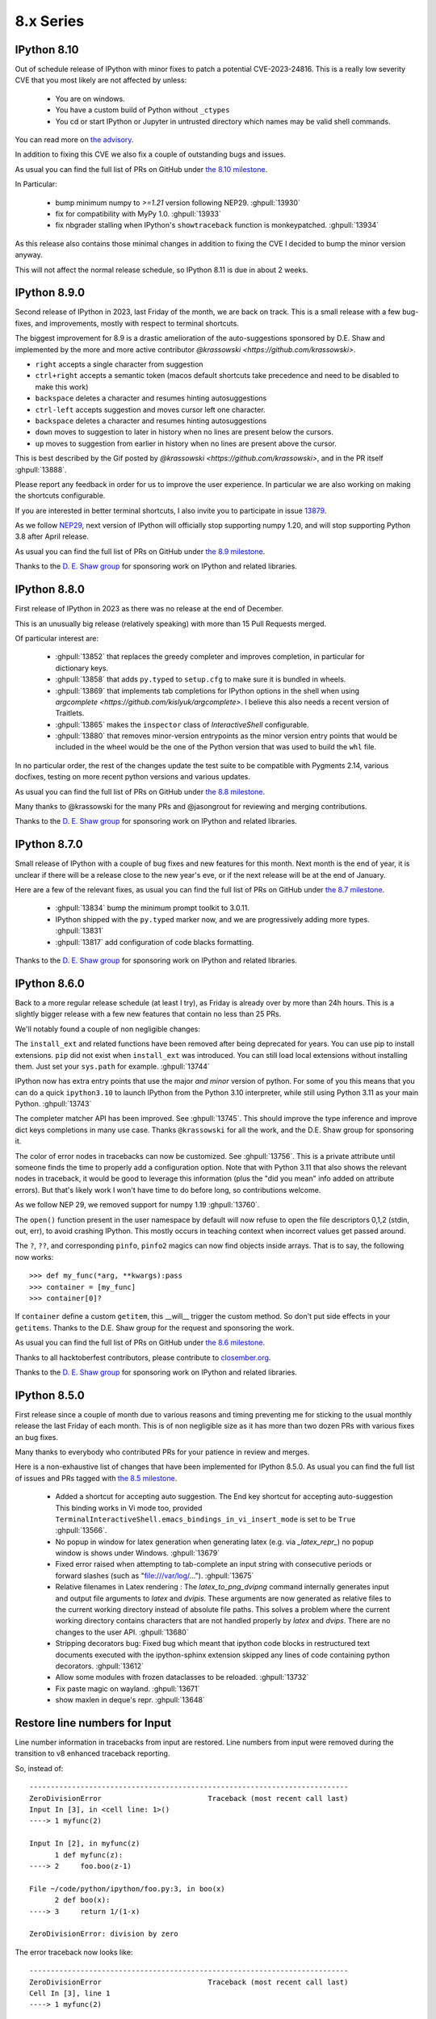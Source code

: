 ============
 8.x Series
============


.. _version 8.10.0:
   
IPython 8.10
------------

Out of schedule release of IPython with minor fixes to patch a potential CVE-2023-24816.
This is a really low severity CVE that you most likely are not affected by unless:

 - You are on windows.
 - You have a custom build of Python without ``_ctypes``
 - You cd or start IPython or Jupyter in untrusted directory which names may be
   valid shell commands.

You can read more on `the advisory
<https://github.com/ipython/ipython/security/advisories/GHSA-29gw-9793-fvw7>`__. 

In addition to fixing this CVE we also fix a couple of outstanding bugs and issues.

As usual you can find the full list of PRs on GitHub under `the 8.10 milestone
<https://github.com/ipython/ipython/milestone/112?closed=1>`__.

In Particular:

 - bump minimum numpy to `>=1.21` version following NEP29. :ghpull:`13930`
 - fix for compatibility with MyPy 1.0. :ghpull:`13933`
 - fix nbgrader stalling when IPython's ``showtraceback`` function is
   monkeypatched. :ghpull:`13934`



As this release also contains those minimal changes in addition to fixing the
CVE I decided to bump the minor version anyway.

This will not affect the normal release schedule, so IPython 8.11 is due in
about 2 weeks.

.. _version 8.9.0:

IPython 8.9.0
-------------

Second release of IPython in 2023, last Friday of the month, we are back on
track. This is a small release with a few bug-fixes, and improvements, mostly
with respect to terminal shortcuts.


The biggest improvement for 8.9 is a drastic amelioration of the
auto-suggestions sponsored by D.E. Shaw and implemented by the more and more
active contributor `@krassowski <https://github.com/krassowski>`.

- ``right`` accepts a single character from suggestion
- ``ctrl+right`` accepts a semantic token (macos default shortcuts take
  precedence and need to be disabled to make this work)
- ``backspace`` deletes a character and resumes hinting autosuggestions
- ``ctrl-left`` accepts suggestion and moves cursor left one character.
- ``backspace`` deletes a character and resumes hinting autosuggestions
- ``down`` moves to suggestion to later in history when no lines are present below the cursors.
- ``up`` moves to suggestion from earlier in history when no lines are present above the cursor.

This is best described by the Gif posted by `@krassowski
<https://github.com/krassowski>`, and in the PR itself :ghpull:`13888`.

.. image:: ../_images/autosuggest.gif

Please report any feedback in order for us to improve the user experience.
In particular we are also working on making the shortcuts configurable.

If you are interested in better terminal shortcuts, I also invite you to
participate in issue `13879
<https://github.com/ipython/ipython/issues/13879>`__.


As we follow `NEP29
<https://numpy.org/neps/nep-0029-deprecation_policy.html>`__, next version of
IPython will officially stop supporting numpy 1.20, and will stop supporting
Python 3.8 after April release.

As usual you can find the full list of PRs on GitHub under `the 8.9 milestone
<https://github.com/ipython/ipython/milestone/111?closed=1>`__.


Thanks to the `D. E. Shaw group <https://deshaw.com/>`__ for sponsoring
work on IPython and related libraries.

.. _version 8.8.0:

IPython 8.8.0
-------------

First release of IPython in 2023 as there was no release at the end of
December.

This is an unusually big release (relatively speaking) with more than 15 Pull
Requests merged.

Of particular interest are:

 - :ghpull:`13852` that replaces the greedy completer and improves
   completion, in particular for dictionary keys.
 - :ghpull:`13858` that adds ``py.typed`` to ``setup.cfg`` to make sure it is
   bundled in wheels.
 - :ghpull:`13869` that implements tab completions for IPython options in the
   shell when using `argcomplete <https://github.com/kislyuk/argcomplete>`. I
   believe this also needs a recent version of Traitlets.
 - :ghpull:`13865` makes the ``inspector`` class of `InteractiveShell`
   configurable.
 - :ghpull:`13880` that removes minor-version entrypoints as the minor version
   entry points that would be included in the wheel would be the one of the
   Python version that was used to build the ``whl`` file.

In no particular order, the rest of the changes update the test suite to be
compatible with Pygments 2.14, various docfixes, testing on more recent python
versions and various updates.

As usual you can find the full list of PRs on GitHub under `the 8.8 milestone
<https://github.com/ipython/ipython/milestone/110>`__.

Many thanks to @krassowski for the many PRs and @jasongrout for reviewing and
merging contributions.

Thanks to the `D. E. Shaw group <https://deshaw.com/>`__ for sponsoring
work on IPython and related libraries.

.. _version 8.7.0:

IPython 8.7.0
-------------


Small release of IPython with a couple of bug fixes and new features for this
month. Next month is the end of year, it is unclear if there will be a release
close to the new year's eve, or if the next release will be at the end of January.

Here are a few of the relevant fixes,
as usual you can find the full list of PRs on GitHub under `the 8.7 milestone
<https://github.com/ipython/ipython/pulls?q=milestone%3A8.7>`__.


   - :ghpull:`13834` bump the minimum prompt toolkit to 3.0.11.
   - IPython shipped with the ``py.typed`` marker now, and we are progressively
     adding more types. :ghpull:`13831`
   - :ghpull:`13817` add configuration of code blacks formatting.


Thanks to the `D. E. Shaw group <https://deshaw.com/>`__ for sponsoring
work on IPython and related libraries.


.. _version 8.6.0:

IPython 8.6.0
-------------

Back to a more regular release schedule (at least I try), as Friday is
already over by more than 24h hours. This is a slightly bigger release with a
few new features that contain no less than 25 PRs.

We'll notably found a couple of non negligible changes:

The ``install_ext`` and related functions have been removed after being
deprecated for years. You can use pip to install extensions. ``pip`` did not
exist when ``install_ext`` was introduced. You can still load local extensions
without installing them. Just set your ``sys.path`` for example. :ghpull:`13744`

IPython now has extra entry points that use the major *and minor* version of
python. For some of you this means that you can do a quick ``ipython3.10`` to
launch IPython from the Python 3.10 interpreter, while still using Python 3.11
as your main Python. :ghpull:`13743`

The completer matcher API has been improved. See :ghpull:`13745`. This should
improve the type inference and improve dict keys completions in many use case.
Thanks ``@krassowski`` for all the work, and the D.E. Shaw group for sponsoring
it.

The color of error nodes in tracebacks can now be customized. See
:ghpull:`13756`. This is a private attribute until someone finds the time to
properly add a configuration option. Note that with Python 3.11 that also shows
the relevant nodes in traceback, it would be good to leverage this information
(plus the "did you mean" info added on attribute errors). But that's likely work
I won't have time to do before long, so contributions welcome.

As we follow NEP 29, we removed support for numpy 1.19 :ghpull:`13760`.


The ``open()`` function present in the user namespace by default will now refuse
to open the file descriptors 0,1,2 (stdin, out, err), to avoid crashing IPython.
This mostly occurs in teaching context when incorrect values get passed around.


The ``?``, ``??``, and corresponding ``pinfo``, ``pinfo2`` magics can now find
objects inside arrays. That is to say, the following now works::


   >>> def my_func(*arg, **kwargs):pass
   >>> container = [my_func]
   >>> container[0]?


If ``container`` define a custom ``getitem``, this __will__ trigger the custom
method. So don't put side effects in your ``getitems``. Thanks to the D.E. Shaw
group for the request and sponsoring the work.


As usual you can find the full list of PRs on GitHub under `the 8.6 milestone
<https://github.com/ipython/ipython/pulls?q=milestone%3A8.6>`__.

Thanks to all hacktoberfest contributors, please contribute to
`closember.org <https://closember.org/>`__.

Thanks to the `D. E. Shaw group <https://deshaw.com/>`__ for sponsoring
work on IPython and related libraries.

.. _version 8.5.0:

IPython 8.5.0
-------------

First release since a couple of month due to various reasons and timing preventing
me for sticking to the usual monthly release the last Friday of each month. This
is of non negligible size as it has more than two dozen PRs with various fixes
an bug fixes.

Many thanks to everybody who contributed PRs for your patience in review and
merges.

Here is a non-exhaustive list of changes that have been implemented for IPython
8.5.0. As usual you can find the full list of issues and PRs tagged with `the
8.5 milestone
<https://github.com/ipython/ipython/pulls?q=is%3Aclosed+milestone%3A8.5+>`__.

 - Added a shortcut for accepting auto suggestion. The End key shortcut for
   accepting auto-suggestion This binding works in Vi mode too, provided
   ``TerminalInteractiveShell.emacs_bindings_in_vi_insert_mode`` is set to be
   ``True`` :ghpull:`13566`.

 - No popup in window for latex generation when generating latex (e.g. via
   `_latex_repr_`) no popup window is shows under Windows. :ghpull:`13679`

 - Fixed error raised when attempting to tab-complete an input string with
   consecutive periods or forward slashes (such as "file:///var/log/...").
   :ghpull:`13675`

 - Relative filenames in Latex rendering :
   The `latex_to_png_dvipng` command internally generates input and output file
   arguments to `latex` and `dvipis`. These arguments are now generated as
   relative files to the current working directory instead of absolute file
   paths. This solves a problem where the current working directory contains
   characters that are not handled properly by `latex` and `dvips`. There are
   no changes to the user API. :ghpull:`13680`

 - Stripping decorators bug: Fixed bug which meant that ipython code blocks in
   restructured text documents executed with the ipython-sphinx extension
   skipped any lines of code containing python decorators. :ghpull:`13612`

 - Allow some modules with frozen dataclasses to be reloaded. :ghpull:`13732`
 - Fix paste magic on wayland. :ghpull:`13671`
 - show maxlen in deque's repr. :ghpull:`13648`

Restore line numbers for Input
------------------------------

Line number information in tracebacks from input are restored.
Line numbers from input were removed during the transition to v8 enhanced traceback reporting.

So, instead of::

    ---------------------------------------------------------------------------
    ZeroDivisionError                         Traceback (most recent call last)
    Input In [3], in <cell line: 1>()
    ----> 1 myfunc(2)

    Input In [2], in myfunc(z)
          1 def myfunc(z):
    ----> 2     foo.boo(z-1)

    File ~/code/python/ipython/foo.py:3, in boo(x)
          2 def boo(x):
    ----> 3     return 1/(1-x)

    ZeroDivisionError: division by zero

The error traceback now looks like::

      ---------------------------------------------------------------------------
      ZeroDivisionError                         Traceback (most recent call last)
      Cell In [3], line 1
      ----> 1 myfunc(2)

      Cell In [2], line 2, in myfunc(z)
            1 def myfunc(z):
      ----> 2     foo.boo(z-1)

      File ~/code/python/ipython/foo.py:3, in boo(x)
            2 def boo(x):
      ----> 3     return 1/(1-x)

      ZeroDivisionError: division by zero

or, with xmode=Plain::

    Traceback (most recent call last):
      Cell In [12], line 1
        myfunc(2)
      Cell In [6], line 2 in myfunc
        foo.boo(z-1)
      File ~/code/python/ipython/foo.py:3 in boo
        return 1/(1-x)
    ZeroDivisionError: division by zero

:ghpull:`13560`

New setting to silence warning if working inside a virtual environment
----------------------------------------------------------------------

Previously, when starting IPython in a virtual environment without IPython installed (so IPython from the global environment is used), the following warning was printed:

    Attempting to work in a virtualenv. If you encounter problems, please install IPython inside the virtualenv.

This warning can be permanently silenced by setting ``c.InteractiveShell.warn_venv`` to ``False`` (the default is ``True``).

:ghpull:`13706`

-------

Thanks to the `D. E. Shaw group <https://deshaw.com/>`__ for sponsoring
work on IPython and related libraries.


.. _version 8.4.0:

IPython 8.4.0
-------------

As for 7.34, this version contains a single fix:  fix uncaught BdbQuit exceptions on ipdb
exit :ghpull:`13668`, and a single typo fix in documentation: :ghpull:`13682`

Thanks to the `D. E. Shaw group <https://deshaw.com/>`__ for sponsoring
work on IPython and related libraries.


.. _version 8.3.0:

IPython 8.3.0
-------------

 - :ghpull:`13625`, using ``?``, ``??``, ``*?`` will not call
   ``set_next_input`` as most frontend allow proper multiline editing and it was
   causing issues for many users of multi-cell frontends. This has been backported to 7.33


 - :ghpull:`13600`, ``pre_run_*``-hooks will now have a ``cell_id`` attribute on
   the info object when frontend provides it. This has been backported to 7.33

 - :ghpull:`13624`, fixed :kbd:`End` key being broken after accepting an
   auto-suggestion.

 - :ghpull:`13657` fixed an issue where history from different sessions would be mixed.

.. _version 8.2.0:

IPython 8.2.0
-------------

IPython 8.2 mostly bring bugfixes to IPython.

 - Auto-suggestion can now be elected with the ``end`` key. :ghpull:`13566`
 - Some traceback issues with ``assert etb is not None`` have been fixed. :ghpull:`13588`
 - History is now pulled from the sqitel database and not from in-memory.
   In particular when using the ``%paste`` magic, the content of the pasted text will
   be part of the history and not the verbatim text ``%paste`` anymore. :ghpull:`13592`
 - Fix ``Ctrl-\\`` exit cleanup :ghpull:`13603`
 - Fixes to ``ultratb`` ipdb support when used outside of IPython. :ghpull:`13498`


I am still trying to fix and investigate :ghissue:`13598`, which seems to be
random, and would appreciate help if you find a reproducible minimal case. I've
tried to make various changes to the codebase to mitigate it, but a proper fix
will be difficult without understanding the cause.


All the issues on pull-requests for this release can be found in the `8.2
milestone. <https://github.com/ipython/ipython/milestone/100>`__ . And some
documentation only PR can be found as part of the `7.33 milestone
<https://github.com/ipython/ipython/milestone/101>`__ (currently not released).

Thanks to the `D. E. Shaw group <https://deshaw.com/>`__ for sponsoring
work on IPython and related libraries.

.. _version 8.1.1:

IPython 8.1.1
-------------

Fix an issue with virtualenv and Python 3.8 introduced in 8.1

Revert :ghpull:`13537` (fix an issue with symlinks in virtualenv) that raises an
error in Python 3.8, and fixed in a different way in :ghpull:`13559`.

.. _version 8.1:

IPython 8.1.0
-------------

IPython 8.1 is the first minor release after 8.0 and fixes a number of bugs and
updates a few behaviors that were problematic with the 8.0 as with many new major
release.

Note that beyond the changes listed here, IPython 8.1.0 also contains all the
features listed in :ref:`version 7.32`.

 - Misc and multiple fixes around quotation auto-closing. It is now disabled by
   default. Run with ``TerminalInteractiveShell.auto_match=True`` to re-enabled
 - Require pygments>=2.4.0 :ghpull:`13459`, this was implicit in the code, but
   is now explicit in ``setup.cfg``/``setup.py``
 - Docs improvement of ``core.magic_arguments`` examples. :ghpull:`13433`
 - Multi-line edit executes too early with await. :ghpull:`13424`

 - ``black``  is back as an optional dependency, and autoformatting disabled by
   default until some fixes are implemented (black improperly reformat magics).
   :ghpull:`13471` Additionally the ability to use ``yapf`` as a code
   reformatter has been added :ghpull:`13528` . You can use
   ``TerminalInteractiveShell.autoformatter="black"``,
   ``TerminalInteractiveShell.autoformatter="yapf"`` to re-enable auto formating
   with black, or switch to yapf.

 - Fix and issue where ``display`` was not defined.

 - Auto suggestions are now configurable. Currently only
   ``AutoSuggestFromHistory`` (default) and ``None``. new provider contribution
   welcomed. :ghpull:`13475`

 - multiple packaging/testing improvement to simplify downstream packaging
   (xfail with reasons, try to not access network...).

 - Update deprecation. ``InteractiveShell.magic`` internal method has been
   deprecated for many years but did not emit a warning until now.

 - internal ``appended_to_syspath`` context manager has been deprecated.

 - fix an issue with symlinks in virtualenv :ghpull:`13537` (Reverted in 8.1.1)

 - Fix an issue with vim mode, where cursor would not be reset on exit :ghpull:`13472`

 - ipython directive now remove only known pseudo-decorators :ghpull:`13532`

 - ``IPython/lib/security`` which used to be used for jupyter notebook has been
   removed.

 - Fix an issue where ``async with`` would execute on new lines. :ghpull:`13436`


We want to remind users that IPython is part of the Jupyter organisations, and
thus governed by a Code of Conduct. Some of the behavior we have seen on GitHub is not acceptable.
Abuse and non-respectful comments on discussion will not be tolerated.

Many thanks to all the contributors to this release, many of the above fixed issues and
new features were done by first time contributors, showing there is still
plenty of easy contribution possible in IPython
. You can find all individual contributions
to this milestone `on github <https://github.com/ipython/ipython/milestone/91>`__.

Thanks as well to the `D. E. Shaw group <https://deshaw.com/>`__ for sponsoring
work on IPython and related libraries. In particular the Lazy autoloading of
magics that you will find described in the 7.32 release notes.


.. _version 8.0.1:

IPython 8.0.1 (CVE-2022-21699)
------------------------------

IPython 8.0.1, 7.31.1 and 5.11 are security releases that change some default
values in order to prevent potential Execution with Unnecessary Privileges.

Almost all version of IPython looks for configuration and profiles in current
working directory. Since IPython was developed before pip and environments
existed it was used a convenient way to load code/packages in a project
dependant way.

In 2022, it is not necessary anymore, and can lead to confusing behavior where
for example cloning a repository and starting IPython or loading a notebook from
any Jupyter-Compatible interface that has ipython set as a kernel can lead to
code execution.


I did not find any standard way for packaged to advertise CVEs they fix, I'm
thus trying to add a ``__patched_cves__`` attribute to the IPython module that
list the CVEs that should have been fixed. This attribute is informational only
as if a executable has a flaw, this value can always be changed by an attacker.

.. code::

    In [1]: import IPython

    In [2]: IPython.__patched_cves__
    Out[2]: {'CVE-2022-21699'}

    In [3]: 'CVE-2022-21699' in IPython.__patched_cves__
    Out[3]: True

Thus starting with this version:

 - The current working directory is not searched anymore for profiles or
   configurations files.
 - Added a ``__patched_cves__`` attribute (set of strings) to IPython module that contain
   the list of fixed CVE. This is informational only.

Further details can be read on the `GitHub Advisory <https://github.com/ipython/ipython/security/advisories/GHSA-pq7m-3gw7-gq5x>`__


.. _version 8.0:

IPython 8.0
-----------

IPython 8.0 is bringing a large number of new features and improvements to both the
user of the terminal and of the kernel via Jupyter. The removal of compatibility
with an older version of Python is also the opportunity to do a couple of
performance improvements in particular with respect to startup time.
The 8.x branch started diverging from its predecessor around IPython 7.12
(January 2020).

This release contains 250+ pull requests, in addition to many of the features
and backports that have made it to the 7.x branch. Please see the
`8.0 milestone <https://github.com/ipython/ipython/milestone/73?closed=1>`__ for the full list of pull requests.

Please feel free to send pull requests to update those notes after release,
I have likely forgotten a few things reviewing 250+ PRs.

Dependencies changes/downstream packaging
-----------------------------------------

Most of our building steps have been changed to be (mostly) declarative
and follow PEP 517. We are trying to completely remove ``setup.py`` (:ghpull:`13238`) and are
looking for help to do so.

 - minimum supported ``traitlets`` version is now 5+
 - we now require ``stack_data``
 - minimal Python is now 3.8
 - ``nose`` is not a testing requirement anymore
 - ``pytest`` replaces nose.
 - ``iptest``/``iptest3`` cli entrypoints do not exist anymore.
 - the minimum officially ​supported ``numpy`` version has been bumped, but this should
   not have much effect on packaging.


Deprecation and removal
-----------------------

We removed almost all features, arguments, functions, and modules that were
marked as deprecated between IPython 1.0 and 5.0. As a reminder, 5.0 was released
in 2016, and 1.0 in 2013. Last release of the 5 branch was 5.10.0, in May 2020.
The few remaining deprecated features we left have better deprecation warnings
or have been turned into explicit errors for better error messages.

I will use this occasion to add the following requests to anyone emitting a
deprecation warning:

 - Please add at least ``stacklevel=2`` so that the warning is emitted into the
   caller context, and not the callee one.
 - Please add **since which version** something is deprecated.

As a side note, it is much easier to conditionally compare version
numbers rather than using ``try/except`` when functionality changes with a version.

I won't list all the removed features here, but modules like ``IPython.kernel``,
which was just a shim module around ``ipykernel`` for the past 8 years, have been
removed, and so many other similar things that pre-date the name **Jupyter**
itself.

We no longer need to add ``IPython.extensions`` to the PYTHONPATH because that is being
handled by ``load_extension``.

We are also removing ``Cythonmagic``, ``sympyprinting`` and ``rmagic`` as they are now in
other packages and no longer need to be inside IPython.


Documentation
-------------

The majority of our docstrings have now been reformatted and automatically fixed by
the experimental `Vélin <https://pypi.org/project/velin/>`_ project to conform
to numpydoc.

Type annotations
----------------

While IPython itself is highly dynamic and can't be completely typed, many of
the functions now have type annotations, and part of the codebase is now checked
by mypy.


Featured changes
----------------

Here is a features list of changes in IPython 8.0. This is of course non-exhaustive.
Please note as well that many features have been added in the 7.x branch as well
(and hence why you want to read the 7.x what's new notes), in particular
features contributed by QuantStack (with respect to debugger protocol and Xeus
Python), as well as many debugger features that I was pleased to implement as
part of my work at QuanSight and sponsored by DE Shaw.

Traceback improvements
~~~~~~~~~~~~~~~~~~~~~~

Previously, error tracebacks for errors happening in code cells were showing a
hash, the one used for compiling the Python AST::

    In [1]: def foo():
    ...:     return 3 / 0
    ...:

    In [2]: foo()
    ---------------------------------------------------------------------------
    ZeroDivisionError                         Traceback (most recent call last)
    <ipython-input-2-c19b6d9633cf> in <module>
    ----> 1 foo()

    <ipython-input-1-1595a74c32d5> in foo()
        1 def foo():
    ----> 2     return 3 / 0
        3

    ZeroDivisionError: division by zero

The error traceback is now correctly formatted, showing the cell number in which the error happened::

    In [1]: def foo():
    ...:     return 3 / 0
    ...:

    Input In [2]: foo()
    ---------------------------------------------------------------------------
    ZeroDivisionError                         Traceback (most recent call last)
    input In [2], in <module>
    ----> 1 foo()

    Input In [1], in foo()
        1 def foo():
    ----> 2     return 3 / 0

    ZeroDivisionError: division by zero

The ``stack_data`` package has been integrated, which provides smarter information in the traceback;
in particular it will highlight the AST node where an error occurs which can help to quickly narrow down errors.

For example in the following snippet::

    def foo(i):
        x = [[[0]]]
        return x[0][i][0]


    def bar():
        return foo(0) + foo(
            1
        ) + foo(2)


calling ``bar()`` would raise an ``IndexError`` on the return line of ``foo``,
and IPython 8.0 is capable of telling you where the index error occurs::


    IndexError
    Input In [2], in <module>
    ----> 1 bar()
            ^^^^^

    Input In [1], in bar()
          6 def bar():
    ----> 7     return foo(0) + foo(
                                ^^^^
          8         1
             ^^^^^^^^
          9     ) + foo(2)
             ^^^^

    Input In [1], in foo(i)
          1 def foo(i):
          2     x = [[[0]]]
    ----> 3     return x[0][i][0]
                       ^^^^^^^

The corresponding locations marked here with ``^`` will show up highlighted in
the terminal and notebooks.

Finally, a colon ``::`` and line number is appended after a filename in
traceback::


    ZeroDivisionError               Traceback (most recent call last)
    File ~/error.py:4, in <module>
          1 def f():
          2     1/0
    ----> 4 f()

    File ~/error.py:2, in f()
          1 def f():
    ----> 2     1/0

Many terminals and editors have integrations enabling you to directly jump to the
relevant file/line when this syntax is used, so this small addition may have a high
impact on productivity.


Autosuggestions
~~~~~~~~~~~~~~~

Autosuggestion is a very useful feature available in `fish <https://fishshell.com/>`__, `zsh <https://en.wikipedia.org/wiki/Z_shell>`__, and `prompt-toolkit <https://python-prompt-toolkit.readthedocs.io/en/master/pages/asking_for_input.html#auto-suggestion>`__.

`Ptpython <https://github.com/prompt-toolkit/ptpython#ptpython>`__ allows users to enable this feature in
`ptpython/config.py <https://github.com/prompt-toolkit/ptpython/blob/master/examples/ptpython_config/config.py#L90>`__.

This feature allows users to accept autosuggestions with ctrl e, ctrl f,
or right arrow as described below.

1. Start ipython

.. image:: ../_images/8.0/auto_suggest_1_prompt_no_text.png

2. Run ``print("hello")``

.. image:: ../_images/8.0/auto_suggest_2_print_hello_suggest.png

3. start typing ``print`` again to see the autosuggestion

.. image:: ../_images/8.0/auto_suggest_3_print_hello_suggest.png

4. Press ``ctrl-f``, or ``ctrl-e``, or ``right-arrow`` to accept the suggestion

.. image:: ../_images/8.0/auto_suggest_4_print_hello.png

You can also complete word by word:

1. Run ``def say_hello(): print("hello")``

.. image:: ../_images/8.0/auto_suggest_second_prompt.png

2. Start typing  the first letter if ``def`` to see the autosuggestion

.. image:: ../_images/8.0/auto_suggest_d_phantom.png

3. Press ``alt-f`` (or ``escape`` followed by ``f``), to accept the first word of the suggestion

.. image:: ../_images/8.0/auto_suggest_def_phantom.png

Importantly, this feature does not interfere with tab completion:

1. After running ``def say_hello(): print("hello")``, press d

.. image:: ../_images/8.0/auto_suggest_d_phantom.png

2. Press Tab to start tab completion

.. image:: ../_images/8.0/auto_suggest_d_completions.png

3A. Press Tab again to select the first option

.. image:: ../_images/8.0/auto_suggest_def_completions.png

3B. Press ``alt f`` (``escape``, ``f``) to accept to accept the first word of the suggestion

.. image:: ../_images/8.0/auto_suggest_def_phantom.png

3C. Press ``ctrl-f`` or ``ctrl-e`` to accept the entire suggestion

.. image:: ../_images/8.0/auto_suggest_match_parens.png


Currently, autosuggestions are only shown in the emacs or vi insert editing modes:

- The ctrl e, ctrl f, and alt f shortcuts work by default in emacs mode.
- To use these shortcuts in vi insert mode, you will have to create `custom keybindings in your config.py <https://github.com/mskar/setup/commit/2892fcee46f9f80ef7788f0749edc99daccc52f4/>`__.


Show pinfo information in ipdb using "?" and "??"
~~~~~~~~~~~~~~~~~~~~~~~~~~~~~~~~~~~~~~~~~~~~~~~~~

In IPDB, it is now possible to show the information about an object using "?"
and "??", in much the same way that it can be done when using the IPython prompt::

    ipdb> partial?
    Init signature: partial(self, /, *args, **kwargs)
    Docstring:
    partial(func, *args, **keywords) - new function with partial application
    of the given arguments and keywords.
    File:           ~/.pyenv/versions/3.8.6/lib/python3.8/functools.py
    Type:           type
    Subclasses:

Previously, ``pinfo`` or ``pinfo2`` command had to be used for this purpose.


Autoreload 3 feature
~~~~~~~~~~~~~~~~~~~~

Example: When an IPython session is run with the 'autoreload' extension loaded,
you will now have the option '3' to select, which means the following:

    1. replicate all functionality from option 2
    2. autoload all new funcs/classes/enums/globals from the module when they are added
    3. autoload all newly imported funcs/classes/enums/globals from external modules

Try ``%autoreload 3`` in an IPython session after running ``%load_ext autoreload``.

For more information please see the following unit test : ``extensions/tests/test_autoreload.py:test_autoload_newly_added_objects``

Auto formatting with black in the CLI
~~~~~~~~~~~~~~~~~~~~~~~~~~~~~~~~~~~~~

This feature was present in 7.x, but disabled by default.

In 8.0, input was automatically reformatted with Black when black was installed.
This feature has been reverted for the time being.
You can re-enable it by setting ``TerminalInteractiveShell.autoformatter`` to ``"black"``

History Range Glob feature
~~~~~~~~~~~~~~~~~~~~~~~~~~

Previously, when using ``%history``, users could specify either
a range of sessions and lines, for example:

.. code-block:: python

   ~8/1-~6/5   # see history from the first line of 8 sessions ago,
               # to the fifth line of 6 sessions ago.``

Or users could specify a glob pattern:

.. code-block:: python

   -g <pattern>  # glob ALL history for the specified pattern.

However users could *not* specify both.

If a user *did* specify both a range and a glob pattern,
then the glob pattern would be used (globbing *all* history) *and the range would be ignored*.

With this enhancement, if a user specifies both a range and a glob pattern, then the glob pattern will be applied to the specified range of history.

Don't start a multi-line cell with sunken parenthesis
~~~~~~~~~~~~~~~~~~~~~~~~~~~~~~~~~~~~~~~~~~~~~~~~~~~~~

From now on, IPython will not ask for the next line of input when given a single
line with more closing than opening brackets. For example, this means that if
you (mis)type ``]]`` instead of ``[]``, a ``SyntaxError`` will show up, instead of
the ``...:`` prompt continuation.

IPython shell for ipdb interact
~~~~~~~~~~~~~~~~~~~~~~~~~~~~~~~

The ipdb ``interact`` starts an IPython shell instead of Python's built-in ``code.interact()``.

Automatic Vi prompt stripping
~~~~~~~~~~~~~~~~~~~~~~~~~~~~~

When pasting code into IPython, it will strip the leading prompt characters if
there are any. For example, you can paste the following code into the console -
it will still work, even though each line is prefixed with prompts (``In``,
``Out``)::

    In [1]: 2 * 2 == 4
    Out[1]: True

    In [2]: print("This still works as pasted")


Previously, this was not the case for the Vi-mode prompts::

    In [1]: [ins] In [13]: 2 * 2 == 4
       ...: Out[13]: True
       ...:
      File "<ipython-input-1-727bb88eaf33>", line 1
        [ins] In [13]: 2 * 2 == 4
              ^
    SyntaxError: invalid syntax

This is now fixed, and Vi prompt prefixes - ``[ins]`` and ``[nav]`` -  are
skipped just as the normal ``In`` would be.

IPython shell can be started in the Vi mode using ``ipython --TerminalInteractiveShell.editing_mode=vi``,
You should be able to change mode dynamically with ``%config TerminalInteractiveShell.editing_mode='vi'``

Empty History Ranges
~~~~~~~~~~~~~~~~~~~~

A number of magics that take history ranges can now be used with an empty
range. These magics are:

 * ``%save``
 * ``%load``
 * ``%pastebin``
 * ``%pycat``

Using them this way will make them take the history of the current session up
to the point of the magic call (such that the magic itself will not be
included).

Therefore it is now possible to save the whole history to a file using
``%save <filename>``, load and edit it using ``%load`` (makes for a nice usage
when followed with :kbd:`F2`), send it to `dpaste.org <http://dpast.org>`_ using
``%pastebin``, or view the whole thing syntax-highlighted with a single
``%pycat``.


Windows timing implementation: Switch to process_time
~~~~~~~~~~~~~~~~~~~~~~~~~~~~~~~~~~~~~~~~~~~~~~~~~~~~~
Timing on Windows, for example with ``%%time``,  was changed from being based on ``time.perf_counter``
(which counted time even when the process was sleeping) to being based on ``time.process_time`` instead
(which only counts CPU time). This brings it closer to the behavior on Linux. See :ghpull:`12984`.

Miscellaneous
~~~~~~~~~~~~~
 - Non-text formatters are not disabled in the terminal, which should simplify
   writing extensions displaying images or other mimetypes in supporting terminals.
   :ghpull:`12315`
 - It is now possible to automatically insert matching brackets in Terminal IPython using the
   ``TerminalInteractiveShell.auto_match=True`` option. :ghpull:`12586`
 - We are thinking of deprecating the current ``%%javascript`` magic in favor of a better replacement. See :ghpull:`13376`.
 - ``~`` is now expanded when part of a path in most magics :ghpull:`13385`
 - ``%/%%timeit`` magic now adds a comma every thousands to make reading a long number easier :ghpull:`13379`
 - ``"info"`` messages can now be customised to hide some fields :ghpull:`13343`
 - ``collections.UserList`` now pretty-prints :ghpull:`13320`
 - The debugger now has a persistent history, which should make it less
   annoying to retype commands :ghpull:`13246`
 - ``!pip`` ``!conda`` ``!cd`` or ``!ls`` are likely doing the wrong thing. We
   now warn users if they use one of those commands. :ghpull:`12954`
 - Make ``%precision`` work for ``numpy.float64`` type :ghpull:`12902`

Re-added support for XDG config directories
~~~~~~~~~~~~~~~~~~~~~~~~~~~~~~~~~~~~~~~~~~~

XDG support through the years comes and goes. There is a tension between having
an identical location for configuration in all platforms versus having simple instructions.
After initial failures a couple of years ago, IPython was modified to automatically migrate XDG
config files back into ``~/.ipython``. That migration code has now been removed.
IPython now checks the XDG locations, so if you _manually_ move your config
files to your preferred location, IPython will not move them back.


Preparing for Python 3.10
-------------------------

To prepare for Python 3.10, we have started working on removing reliance and
any dependency that is not compatible with Python 3.10. This includes migrating our
test suite to pytest and starting to remove nose. This also means that the
``iptest`` command is now gone and all testing is via pytest.

This was in large part thanks to the NumFOCUS Small Developer grant, which enabled us to
allocate \$4000 to hire `Nikita Kniazev (@Kojoley) <https://github.com/Kojoley>`_,
who did a fantastic job at updating our code base, migrating to pytest, pushing
our coverage, and fixing a large number of bugs. I highly recommend contacting
them if you need help with C++ and Python projects.

You can find all relevant issues and PRs with `the SDG 2021 tag <https://github.com/ipython/ipython/issues?q=label%3A%22Numfocus+SDG+2021%22+>`__

Removing support for older Python versions
------------------------------------------


We are removing support for Python up through 3.7, allowing internal code to use the more
efficient ``pathlib`` and to make better use of type annotations.

.. image:: ../_images/8.0/pathlib_pathlib_everywhere.jpg
   :alt: "Meme image of Toy Story with Woody and Buzz, with the text 'pathlib, pathlib everywhere'"


We had about 34 PRs only to update some logic to update some functions from managing strings to
using Pathlib.

The completer has also seen significant updates and now makes use of newer Jedi APIs,
offering faster and more reliable tab completion.

Misc Statistics
---------------

Here are some numbers::

    7.x: 296 files, 12561 blank lines, 20282 comments, 35142 line of code.
    8.0: 252 files, 12053 blank lines, 19232 comments, 34505 line of code.

    $ git diff --stat 7.x...master  | tail -1
    340 files changed, 13399 insertions(+), 12421 deletions(-)

We have commits from 162 authors, who contributed 1916 commits in 23 month, excluding merges (to not bias toward
maintainers pushing buttons).::

   $ git shortlog  -s --no-merges  7.x...master | sort -nr
   535	Matthias Bussonnier
    86	Nikita Kniazev
    69	Blazej Michalik
    49	Samuel Gaist
    27	Itamar Turner-Trauring
    18	Spas Kalaydzhisyki
    17	Thomas Kluyver
    17	Quentin Peter
    17	James Morris
    17	Artur Svistunov
    15	Bart Skowron
    14	Alex Hall
    13	rushabh-v
    13	Terry Davis
    13	Benjamin Ragan-Kelley
     8	martinRenou
     8	farisachugthai
     7	dswij
     7	Gal B
     7	Corentin Cadiou
     6	yuji96
     6	Martin Skarzynski
     6	Justin Palmer
     6	Daniel Goldfarb
     6	Ben Greiner
     5	Sammy Al Hashemi
     5	Paul Ivanov
     5	Inception95
     5	Eyenpi
     5	Douglas Blank
     5	Coco Mishra
     5	Bibo Hao
     5	André A. Gomes
     5	Ahmed Fasih
     4	takuya fujiwara
     4	palewire
     4	Thomas A Caswell
     4	Talley Lambert
     4	Scott Sanderson
     4	Ram Rachum
     4	Nick Muoh
     4	Nathan Goldbaum
     4	Mithil Poojary
     4	Michael T
     4	Jakub Klus
     4	Ian Castleden
     4	Eli Rykoff
     4	Ashwin Vishnu
     3	谭九鼎
     3	sleeping
     3	Sylvain Corlay
     3	Peter Corke
     3	Paul Bissex
     3	Matthew Feickert
     3	Fernando Perez
     3	Eric Wieser
     3	Daniel Mietchen
     3	Aditya Sathe
     3	007vedant
     2	rchiodo
     2	nicolaslazo
     2	luttik
     2	gorogoroumaru
     2	foobarbyte
     2	bar-hen
     2	Theo Ouzhinski
     2	Strawkage
     2	Samreen Zarroug
     2	Pete Blois
     2	Meysam Azad
     2	Matthieu Ancellin
     2	Mark Schmitz
     2	Maor Kleinberger
     2	MRCWirtz
     2	Lumir Balhar
     2	Julien Rabinow
     2	Juan Luis Cano Rodríguez
     2	Joyce Er
     2	Jakub
     2	Faris A Chugthai
     2	Ethan Madden
     2	Dimitri Papadopoulos
     2	Diego Fernandez
     2	Daniel Shimon
     2	Coco Bennett
     2	Carlos Cordoba
     2	Boyuan Liu
     2	BaoGiang HoangVu
     2	Augusto
     2	Arthur Svistunov
     2	Arthur Moreira
     2	Ali Nabipour
     2	Adam Hackbarth
     1	richard
     1	linar-jether
     1	lbennett
     1	juacrumar
     1	gpotter2
     1	digitalvirtuoso
     1	dalthviz
     1	Yonatan Goldschmidt
     1	Tomasz Kłoczko
     1	Tobias Bengfort
     1	Timur Kushukov
     1	Thomas
     1	Snir Broshi
     1	Shao Yang Hong
     1	Sanjana-03
     1	Romulo Filho
     1	Rodolfo Carvalho
     1	Richard Shadrach
     1	Reilly Tucker Siemens
     1	Rakessh Roshan
     1	Piers Titus van der Torren
     1	PhanatosZou
     1	Pavel Safronov
     1	Paulo S. Costa
     1	Paul McCarthy
     1	NotWearingPants
     1	Naelson Douglas
     1	Michael Tiemann
     1	Matt Wozniski
     1	Markus Wageringel
     1	Marcus Wirtz
     1	Marcio Mazza
     1	Lumír 'Frenzy' Balhar
     1	Lightyagami1
     1	Leon Anavi
     1	LeafyLi
     1	L0uisJ0shua
     1	Kyle Cutler
     1	Krzysztof Cybulski
     1	Kevin Kirsche
     1	KIU Shueng Chuan
     1	Jonathan Slenders
     1	Jay Qi
     1	Jake VanderPlas
     1	Iwan Briquemont
     1	Hussaina Begum Nandyala
     1	Gordon Ball
     1	Gabriel Simonetto
     1	Frank Tobia
     1	Erik
     1	Elliott Sales de Andrade
     1	Daniel Hahler
     1	Dan Green-Leipciger
     1	Dan Green
     1	Damian Yurzola
     1	Coon, Ethan T
     1	Carol Willing
     1	Brian Lee
     1	Brendan Gerrity
     1	Blake Griffin
     1	Bastian Ebeling
     1	Bartosz Telenczuk
     1	Ankitsingh6299
     1	Andrew Port
     1	Andrew J. Hesford
     1	Albert Zhang
     1	Adam Johnson

This does not, of course, represent non-code contributions, for which we are also grateful.


API Changes using Frappuccino
-----------------------------

This is an experimental exhaustive API difference using `Frappuccino <https://pypi.org/project/frappuccino/>`_


The following items are new in IPython 8.0 ::

    + IPython.core.async_helpers.get_asyncio_loop()
    + IPython.core.completer.Dict
    + IPython.core.completer.Pattern
    + IPython.core.completer.Sequence
    + IPython.core.completer.__skip_doctest__
    + IPython.core.debugger.Pdb.precmd(self, line)
    + IPython.core.debugger.__skip_doctest__
    + IPython.core.display.__getattr__(name)
    + IPython.core.display.warn
    + IPython.core.display_functions
    + IPython.core.display_functions.DisplayHandle
    + IPython.core.display_functions.DisplayHandle.display(self, obj, **kwargs)
    + IPython.core.display_functions.DisplayHandle.update(self, obj, **kwargs)
    + IPython.core.display_functions.__all__
    + IPython.core.display_functions.__builtins__
    + IPython.core.display_functions.__cached__
    + IPython.core.display_functions.__doc__
    + IPython.core.display_functions.__file__
    + IPython.core.display_functions.__loader__
    + IPython.core.display_functions.__name__
    + IPython.core.display_functions.__package__
    + IPython.core.display_functions.__spec__
    + IPython.core.display_functions.b2a_hex
    + IPython.core.display_functions.clear_output(wait=False)
    + IPython.core.display_functions.display(*objs, include='None', exclude='None', metadata='None', transient='None', display_id='None', raw=False, clear=False, **kwargs)
    + IPython.core.display_functions.publish_display_data(data, metadata='None', source='<deprecated>', *, transient='None', **kwargs)
    + IPython.core.display_functions.update_display(obj, *, display_id, **kwargs)
    + IPython.core.extensions.BUILTINS_EXTS
    + IPython.core.inputtransformer2.has_sunken_brackets(tokens)
    + IPython.core.interactiveshell.Callable
    + IPython.core.interactiveshell.__annotations__
    + IPython.core.ultratb.List
    + IPython.core.ultratb.Tuple
    + IPython.lib.pretty.CallExpression
    + IPython.lib.pretty.CallExpression.factory(name)
    + IPython.lib.pretty.RawStringLiteral
    + IPython.lib.pretty.RawText
    + IPython.terminal.debugger.TerminalPdb.do_interact(self, arg)
    + IPython.terminal.embed.Set

The following items have been removed (or moved to superclass)::

    - IPython.core.application.BaseIPythonApplication.initialize_subcommand
    - IPython.core.completer.Sentinel
    - IPython.core.completer.skip_doctest
    - IPython.core.debugger.Tracer
    - IPython.core.display.DisplayHandle
    - IPython.core.display.DisplayHandle.display
    - IPython.core.display.DisplayHandle.update
    - IPython.core.display.b2a_hex
    - IPython.core.display.clear_output
    - IPython.core.display.display
    - IPython.core.display.publish_display_data
    - IPython.core.display.update_display
    - IPython.core.excolors.Deprec
    - IPython.core.excolors.ExceptionColors
    - IPython.core.history.warn
    - IPython.core.hooks.late_startup_hook
    - IPython.core.hooks.pre_run_code_hook
    - IPython.core.hooks.shutdown_hook
    - IPython.core.interactiveshell.InteractiveShell.init_deprecation_warnings
    - IPython.core.interactiveshell.InteractiveShell.init_readline
    - IPython.core.interactiveshell.InteractiveShell.write
    - IPython.core.interactiveshell.InteractiveShell.write_err
    - IPython.core.interactiveshell.get_default_colors
    - IPython.core.interactiveshell.removed_co_newlocals
    - IPython.core.magics.execution.ExecutionMagics.profile_missing_notice
    - IPython.core.magics.script.PIPE
    - IPython.core.prefilter.PrefilterManager.init_transformers
    - IPython.core.release.classifiers
    - IPython.core.release.description
    - IPython.core.release.keywords
    - IPython.core.release.long_description
    - IPython.core.release.name
    - IPython.core.release.platforms
    - IPython.core.release.url
    - IPython.core.ultratb.VerboseTB.format_records
    - IPython.core.ultratb.find_recursion
    - IPython.core.ultratb.findsource
    - IPython.core.ultratb.fix_frame_records_filenames
    - IPython.core.ultratb.inspect_error
    - IPython.core.ultratb.is_recursion_error
    - IPython.core.ultratb.with_patch_inspect
    - IPython.external.__all__
    - IPython.external.__builtins__
    - IPython.external.__cached__
    - IPython.external.__doc__
    - IPython.external.__file__
    - IPython.external.__loader__
    - IPython.external.__name__
    - IPython.external.__package__
    - IPython.external.__path__
    - IPython.external.__spec__
    - IPython.kernel.KernelConnectionInfo
    - IPython.kernel.__builtins__
    - IPython.kernel.__cached__
    - IPython.kernel.__warningregistry__
    - IPython.kernel.pkg
    - IPython.kernel.protocol_version
    - IPython.kernel.protocol_version_info
    - IPython.kernel.src
    - IPython.kernel.version_info
    - IPython.kernel.warn
    - IPython.lib.backgroundjobs
    - IPython.lib.backgroundjobs.BackgroundJobBase
    - IPython.lib.backgroundjobs.BackgroundJobBase.run
    - IPython.lib.backgroundjobs.BackgroundJobBase.traceback
    - IPython.lib.backgroundjobs.BackgroundJobExpr
    - IPython.lib.backgroundjobs.BackgroundJobExpr.call
    - IPython.lib.backgroundjobs.BackgroundJobFunc
    - IPython.lib.backgroundjobs.BackgroundJobFunc.call
    - IPython.lib.backgroundjobs.BackgroundJobManager
    - IPython.lib.backgroundjobs.BackgroundJobManager.flush
    - IPython.lib.backgroundjobs.BackgroundJobManager.new
    - IPython.lib.backgroundjobs.BackgroundJobManager.remove
    - IPython.lib.backgroundjobs.BackgroundJobManager.result
    - IPython.lib.backgroundjobs.BackgroundJobManager.status
    - IPython.lib.backgroundjobs.BackgroundJobManager.traceback
    - IPython.lib.backgroundjobs.__builtins__
    - IPython.lib.backgroundjobs.__cached__
    - IPython.lib.backgroundjobs.__doc__
    - IPython.lib.backgroundjobs.__file__
    - IPython.lib.backgroundjobs.__loader__
    - IPython.lib.backgroundjobs.__name__
    - IPython.lib.backgroundjobs.__package__
    - IPython.lib.backgroundjobs.__spec__
    - IPython.lib.kernel.__builtins__
    - IPython.lib.kernel.__cached__
    - IPython.lib.kernel.__doc__
    - IPython.lib.kernel.__file__
    - IPython.lib.kernel.__loader__
    - IPython.lib.kernel.__name__
    - IPython.lib.kernel.__package__
    - IPython.lib.kernel.__spec__
    - IPython.lib.kernel.__warningregistry__
    - IPython.paths.fs_encoding
    - IPython.terminal.debugger.DEFAULT_BUFFER
    - IPython.terminal.debugger.cursor_in_leading_ws
    - IPython.terminal.debugger.emacs_insert_mode
    - IPython.terminal.debugger.has_selection
    - IPython.terminal.debugger.vi_insert_mode
    - IPython.terminal.interactiveshell.DISPLAY_BANNER_DEPRECATED
    - IPython.terminal.ipapp.TerminalIPythonApp.parse_command_line
    - IPython.testing.test
    - IPython.utils.contexts.NoOpContext
    - IPython.utils.io.IOStream
    - IPython.utils.io.IOStream.close
    - IPython.utils.io.IOStream.write
    - IPython.utils.io.IOStream.writelines
    - IPython.utils.io.__warningregistry__
    - IPython.utils.io.atomic_writing
    - IPython.utils.io.stderr
    - IPython.utils.io.stdin
    - IPython.utils.io.stdout
    - IPython.utils.io.unicode_std_stream
    - IPython.utils.path.get_ipython_cache_dir
    - IPython.utils.path.get_ipython_dir
    - IPython.utils.path.get_ipython_module_path
    - IPython.utils.path.get_ipython_package_dir
    - IPython.utils.path.locate_profile
    - IPython.utils.path.unquote_filename
    - IPython.utils.py3compat.PY2
    - IPython.utils.py3compat.PY3
    - IPython.utils.py3compat.buffer_to_bytes
    - IPython.utils.py3compat.builtin_mod_name
    - IPython.utils.py3compat.cast_bytes
    - IPython.utils.py3compat.getcwd
    - IPython.utils.py3compat.isidentifier
    - IPython.utils.py3compat.u_format

The following signatures differ between 7.x and 8.0::

    - IPython.core.completer.IPCompleter.unicode_name_matches(self, text)
    + IPython.core.completer.IPCompleter.unicode_name_matches(text)

    - IPython.core.completer.match_dict_keys(keys, prefix, delims)
    + IPython.core.completer.match_dict_keys(keys, prefix, delims, extra_prefix='None')

    - IPython.core.interactiveshell.InteractiveShell.object_inspect_mime(self, oname, detail_level=0)
    + IPython.core.interactiveshell.InteractiveShell.object_inspect_mime(self, oname, detail_level=0, omit_sections='()')

    - IPython.core.interactiveshell.InteractiveShell.set_hook(self, name, hook, priority=50, str_key='None', re_key='None', _warn_deprecated=True)
    + IPython.core.interactiveshell.InteractiveShell.set_hook(self, name, hook, priority=50, str_key='None', re_key='None')

    - IPython.core.oinspect.Inspector.info(self, obj, oname='', formatter='None', info='None', detail_level=0)
    + IPython.core.oinspect.Inspector.info(self, obj, oname='', info='None', detail_level=0)

    - IPython.core.oinspect.Inspector.pinfo(self, obj, oname='', formatter='None', info='None', detail_level=0, enable_html_pager=True)
    + IPython.core.oinspect.Inspector.pinfo(self, obj, oname='', formatter='None', info='None', detail_level=0, enable_html_pager=True, omit_sections='()')

    - IPython.core.profiledir.ProfileDir.copy_config_file(self, config_file, path='None', overwrite=False)
    + IPython.core.profiledir.ProfileDir.copy_config_file(self, config_file, path, overwrite=False)

    - IPython.core.ultratb.VerboseTB.format_record(self, frame, file, lnum, func, lines, index)
    + IPython.core.ultratb.VerboseTB.format_record(self, frame_info)

    - IPython.terminal.embed.InteractiveShellEmbed.mainloop(self, local_ns='None', module='None', stack_depth=0, display_banner='None', global_ns='None', compile_flags='None')
    + IPython.terminal.embed.InteractiveShellEmbed.mainloop(self, local_ns='None', module='None', stack_depth=0, compile_flags='None')

    - IPython.terminal.embed.embed(**kwargs)
    + IPython.terminal.embed.embed(*, header='', compile_flags='None', **kwargs)

    - IPython.terminal.interactiveshell.TerminalInteractiveShell.interact(self, display_banner='<object object at 0xffffff>')
    + IPython.terminal.interactiveshell.TerminalInteractiveShell.interact(self)

    - IPython.terminal.interactiveshell.TerminalInteractiveShell.mainloop(self, display_banner='<object object at 0xffffff>')
    + IPython.terminal.interactiveshell.TerminalInteractiveShell.mainloop(self)

    - IPython.utils.path.get_py_filename(name, force_win32='None')
    + IPython.utils.path.get_py_filename(name)

The following are new attributes (that might be inherited)::

    + IPython.core.completer.IPCompleter.unicode_names
    + IPython.core.debugger.InterruptiblePdb.precmd
    + IPython.core.debugger.Pdb.precmd
    + IPython.core.ultratb.AutoFormattedTB.has_colors
    + IPython.core.ultratb.ColorTB.has_colors
    + IPython.core.ultratb.FormattedTB.has_colors
    + IPython.core.ultratb.ListTB.has_colors
    + IPython.core.ultratb.SyntaxTB.has_colors
    + IPython.core.ultratb.TBTools.has_colors
    + IPython.core.ultratb.VerboseTB.has_colors
    + IPython.terminal.debugger.TerminalPdb.do_interact
    + IPython.terminal.debugger.TerminalPdb.precmd

The following attribute/methods have been removed::

    - IPython.core.application.BaseIPythonApplication.deprecated_subcommands
    - IPython.core.ultratb.AutoFormattedTB.format_records
    - IPython.core.ultratb.ColorTB.format_records
    - IPython.core.ultratb.FormattedTB.format_records
    - IPython.terminal.embed.InteractiveShellEmbed.init_deprecation_warnings
    - IPython.terminal.embed.InteractiveShellEmbed.init_readline
    - IPython.terminal.embed.InteractiveShellEmbed.write
    - IPython.terminal.embed.InteractiveShellEmbed.write_err
    - IPython.terminal.interactiveshell.TerminalInteractiveShell.init_deprecation_warnings
    - IPython.terminal.interactiveshell.TerminalInteractiveShell.init_readline
    - IPython.terminal.interactiveshell.TerminalInteractiveShell.write
    - IPython.terminal.interactiveshell.TerminalInteractiveShell.write_err
    - IPython.terminal.ipapp.LocateIPythonApp.deprecated_subcommands
    - IPython.terminal.ipapp.LocateIPythonApp.initialize_subcommand
    - IPython.terminal.ipapp.TerminalIPythonApp.deprecated_subcommands
    - IPython.terminal.ipapp.TerminalIPythonApp.initialize_subcommand
